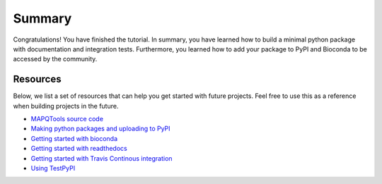 Summary
=======

Congratulations! You have finished the tutorial. In summary, you have learned how to build a minimal python package with documentation and integration tests. Furthermore, you learned how to add your package
to PyPI and Bioconda to be accessed by the community.

Resources
---------

Below, we list a set of resources that can help you get started with future projects.
Feel free to use this as a reference when building projects in the future.

- `MAPQTools source code <https://github.com/akmorrow13/CompBIO_Seminar_2020>`_
- `Making python packages and uploading to PyPI <https://packaging.python.org/tutorials/packaging-projects/>`_
- `Getting started with bioconda <https://bioconda.github.io/user/index.html>`_
- `Getting started with readthedocs <https://docs.readthedocs.io/en/stable/intro/getting-started-with-sphinx.html>`_
- `Getting started with Travis Continous integration <https://docs.travis-ci.com/user/tutorial/>`_
- `Using TestPyPI <https://packaging.python.org/guides/using-testpypi/>`_
